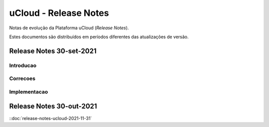 uCloud - Release Notes
======================

Notas de evolução da Plataforma uCloud (*Release Notes*).

Estes documentos são distribuídos em períodos diferentes das atualizações de versão.


Release Notes 30-set-2021
-------------------------

Introducao
~~~~~~~~~~

Correcoes
~~~~~~~~~

Implementacao
~~~~~~~~~~~~~


Release Notes 30-out-2021
-------------------------

::doc:`release-notes-ucloud-2021-11-31`

